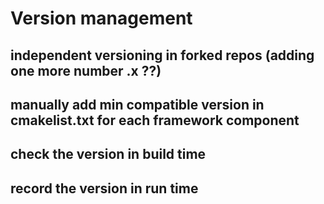 
* Version management
** independent versioning in forked repos (adding one more number .x ??)
** manually add min compatible version in cmakelist.txt for each framework component
** check the version in build time
** record the version in run time

